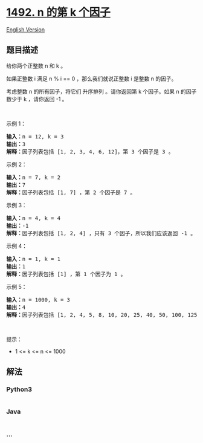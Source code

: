 * [[https://leetcode-cn.com/problems/the-kth-factor-of-n][1492. n 的第 k
个因子]]
  :PROPERTIES:
  :CUSTOM_ID: n-的第-k-个因子
  :END:
[[./solution/1400-1499/1492.The kth Factor of n/README_EN.org][English
Version]]

** 题目描述
   :PROPERTIES:
   :CUSTOM_ID: 题目描述
   :END:

#+begin_html
  <!-- 这里写题目描述 -->
#+end_html

#+begin_html
  <p>
#+end_html

给你两个正整数 n 和 k 。

#+begin_html
  </p>
#+end_html

#+begin_html
  <p>
#+end_html

如果正整数 i 满足 n % i == 0 ，那么我们就说正整数 i 是整数 n 的因子。

#+begin_html
  </p>
#+end_html

#+begin_html
  <p>
#+end_html

考虑整数 n 的所有因子，将它们 升序排列 。请你返回第 k 个因子。如果
n 的因子数少于 k ，请你返回 -1 。

#+begin_html
  </p>
#+end_html

#+begin_html
  <p>
#+end_html

 

#+begin_html
  </p>
#+end_html

#+begin_html
  <p>
#+end_html

示例 1：

#+begin_html
  </p>
#+end_html

#+begin_html
  <pre><strong>输入：</strong>n = 12, k = 3
  <strong>输出：</strong>3
  <strong>解释：</strong>因子列表包括 [1, 2, 3, 4, 6, 12]，第 3 个因子是 3 。
  </pre>
#+end_html

#+begin_html
  <p>
#+end_html

示例 2：

#+begin_html
  </p>
#+end_html

#+begin_html
  <pre><strong>输入：</strong>n = 7, k = 2
  <strong>输出：</strong>7
  <strong>解释：</strong>因子列表包括 [1, 7] ，第 2 个因子是 7 。
  </pre>
#+end_html

#+begin_html
  <p>
#+end_html

示例 3：

#+begin_html
  </p>
#+end_html

#+begin_html
  <pre><strong>输入：</strong>n = 4, k = 4
  <strong>输出：</strong>-1
  <strong>解释：</strong>因子列表包括 [1, 2, 4] ，只有 3 个因子，所以我们应该返回 -1 。
  </pre>
#+end_html

#+begin_html
  <p>
#+end_html

示例 4：

#+begin_html
  </p>
#+end_html

#+begin_html
  <pre><strong>输入：</strong>n = 1, k = 1
  <strong>输出：</strong>1
  <strong>解释：</strong>因子列表包括 [1] ，第 1 个因子为 1 。
  </pre>
#+end_html

#+begin_html
  <p>
#+end_html

示例 5：

#+begin_html
  </p>
#+end_html

#+begin_html
  <pre><strong>输入：</strong>n = 1000, k = 3
  <strong>输出：</strong>4
  <strong>解释：</strong>因子列表包括 [1, 2, 4, 5, 8, 10, 20, 25, 40, 50, 100, 125, 200, 250, 500, 1000] 。
  </pre>
#+end_html

#+begin_html
  <p>
#+end_html

 

#+begin_html
  </p>
#+end_html

#+begin_html
  <p>
#+end_html

提示：

#+begin_html
  </p>
#+end_html

#+begin_html
  <ul>
#+end_html

#+begin_html
  <li>
#+end_html

1 <= k <= n <= 1000

#+begin_html
  </li>
#+end_html

#+begin_html
  </ul>
#+end_html

** 解法
   :PROPERTIES:
   :CUSTOM_ID: 解法
   :END:

#+begin_html
  <!-- 这里可写通用的实现逻辑 -->
#+end_html

#+begin_html
  <!-- tabs:start -->
#+end_html

*** *Python3*
    :PROPERTIES:
    :CUSTOM_ID: python3
    :END:

#+begin_html
  <!-- 这里可写当前语言的特殊实现逻辑 -->
#+end_html

#+begin_src python
#+end_src

*** *Java*
    :PROPERTIES:
    :CUSTOM_ID: java
    :END:

#+begin_html
  <!-- 这里可写当前语言的特殊实现逻辑 -->
#+end_html

#+begin_src java
#+end_src

*** *...*
    :PROPERTIES:
    :CUSTOM_ID: section
    :END:
#+begin_example
#+end_example

#+begin_html
  <!-- tabs:end -->
#+end_html

